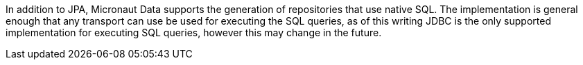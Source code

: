 In addition to JPA, Micronaut Data supports the generation of repositories that use native SQL. The implementation is general enough that any transport can use be used for executing the SQL queries, as of this writing JDBC is the only supported implementation for executing SQL queries, however this may change in the future.
